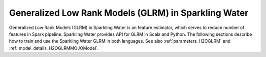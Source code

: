 Generalized Low Rank Models (GLRM) in Sparkling Water
-----------------------------------------------------

Generalized Low Rank Models (GLRM) in Sparkling Water is an feature estimator, which serves to reduce number of
features in Spark pipeline. Sparkling Water provides API for GLRM in Scala and Python. The following sections describe
how to train and use the Sparkling Water GLRM in both languages. See also :ref:`parameters_H2OGLRM`
and :ref:`model_details_H2OGLRMMOJOModel`.

.. content-tabs::

    .. tab-container:: Scala
        :title: Scala

        First, let's start Sparkling Shell as

        .. code:: shell

            ./bin/sparkling-shell

        Start H2O cluster inside the Spark environment

        .. code:: scala

            import ai.h2o.sparkling._
            import java.net.URI
            val hc = H2OContext.getOrCreate()

        Parse the data using H2O and convert them to Spark Frame

        .. code:: scala

            import org.apache.spark.SparkFiles
            spark.sparkContext.addFile("https://raw.githubusercontent.com/h2oai/sparkling-water/master/examples/smalldata/prostate/prostate.csv")
            val rawSparkDF = spark.read.option("header", "true").option("inferSchema", "true").csv(SparkFiles.get("prostate.csv"))
            val sparkDF = rawSparkDF.withColumn("CAPSULE", $"CAPSULE" cast "string")
            val Array(trainingDF, testingDF) = sparkDF.randomSplit(Array(0.8, 0.2))

        Create ``H2OGLRM`` and set input columns, ``k`` representing a number of output features and other parameters
        (see :ref:`parameters_H2OGLRM`). An input column could be of any simple type or represent multiple features
        in form of the Spark vector type (``org.apache.spark.ml.linalg.VectorUDT``).

        .. code:: scala

            import ai.h2o.sparkling.ml.features.H2OGLRM
            val glrm = new H2OGLRM()
            glrm.setInputCols(Array("RACE", "DPROS", "DCAPS", "PSA", "VOL", "GLEASON"))
            glrm.setK(4)

        Define other pipeline stages.

        .. code:: scala

            import ai.h2o.sparkling.ml.algos.H2OGBM
            val gbm = new H2OGBM()
            gbm.setFeaturesCol(glrm.getOutputCol())
            gbm.setLabelCol("CAPSULE")

        Construct and fit the pipeline.

        .. code:: scala

            import org.apache.spark.ml.Pipeline
            val pipeline = new Pipeline().setStages(Array(glrm, gbm))
            val model = pipeline.fit(trainingDF)

        Now, you can score with the pipeline model.

        .. code:: scala

            val resultDF = model.transform(testingDF)
            resultDF.show(truncate=false)

    .. tab-container:: Python
        :title: Python

        First, let's start PySparkling Shell as

        .. code:: shell

            ./bin/pysparkling

        Start H2O cluster inside the Spark environment

        .. code:: python

            from pysparkling import *
            hc = H2OContext.getOrCreate()

        Parse the data using H2O and convert them to Spark Frame

        .. code:: python

            import h2o
            frame = h2o.import_file("https://raw.githubusercontent.com/h2oai/sparkling-water/master/examples/smalldata/prostate/prostate.csv")
            sparkDF = hc.asSparkFrame(frame)
            sparkDF = sparkDF.withColumn("CAPSULE", sparkDF.CAPSULE.cast("string"))
            [trainingDF, testingDF] = sparkDF.randomSplit([0.8, 0.2])

        Create ``H2OGLRM`` and set input columns, ``k`` representing a number of output features and other parameters
        (see :ref:`parameters_H2OGLRM`). An input column could be of any simple type or represent multiple features
        in form of the Spark vector type (``pyspark.ml.linalg.VectorUDT``).

        .. code:: python

            from pysparkling.ml import H2OGLRM
            glrm = H2OGLRM()
            glrm.setInputCols(["RACE", "DPROS", "DCAPS", "PSA", "VOL", "GLEASON"])
            glrm.setK(4)

        Define other pipeline stages.

        .. code:: python

            from pysparkling.ml import H2OGBM
            gbm = H2OGBM()
            gbm.setFeaturesCols([glrm.getOutputCol()])
            gbm.setLabelCol("CAPSULE")

        Construct and fit the pipeline.

        .. code:: python

            from pyspark.ml import Pipeline
            pipeline = Pipeline(stages = [glrm, gbm])
            model = pipeline.fit(trainingDF)

        Now, you can score with the pipeline model.

        .. code:: python

            resultDF = model.transform(testingDF)
            resultDF.show(truncate=False)
